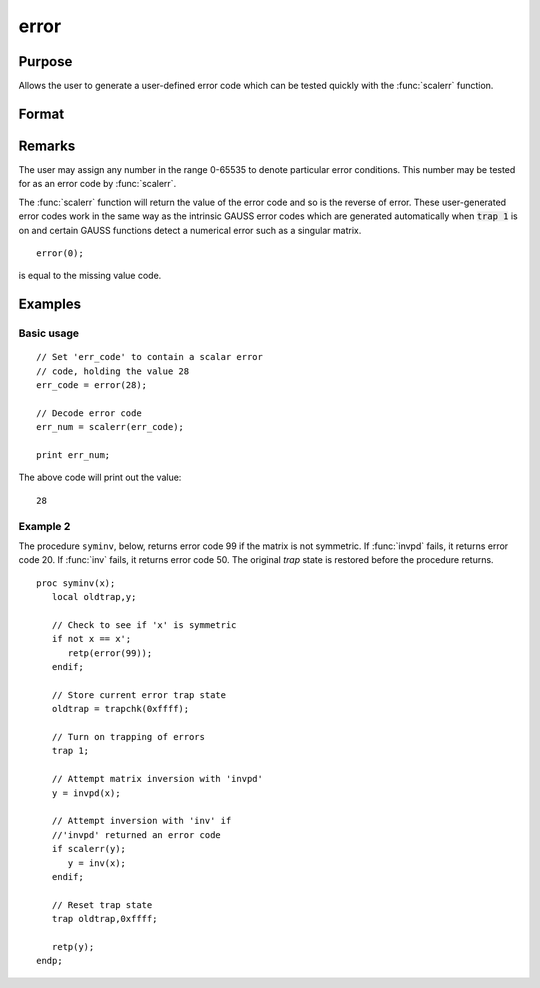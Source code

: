 
error
==============================================

Purpose
----------------

Allows the user to generate a user-defined error
code which can be tested quickly with the :func:`scalerr`
function.

Format
----------------
.. function:: error(x)

    :param x: in the range 0-65535.
    :type x: scalar

    :returns: y (*scalar*) error code which can be interpreted as
        an integer with the :func:`scalerr` function.

Remarks
-------

The user may assign any number in the range 0-65535 to denote particular
error conditions. This number may be tested for as an error code by
:func:`scalerr`.

The :func:`scalerr` function will return the value of the error code and so is
the reverse of error. These user-generated error codes work in the same
way as the intrinsic GAUSS error codes which are generated automatically
when :code:`trap 1` is on and certain GAUSS functions detect a numerical
error such as a singular matrix.

::

    error(0);

is equal to the missing value code.


Examples
----------------

Basic usage
+++++++++++

::

    // Set 'err_code' to contain a scalar error
    // code, holding the value 28
    err_code = error(28);
    
    // Decode error code
    err_num = scalerr(err_code);
    
    print err_num;

The above code will print out the value:

::

    28

Example 2
+++++++++

The procedure ``syminv``, below, returns error code 99 if the matrix is not
symmetric. If :func:`invpd` fails, it returns error code 20. If
:func:`inv` fails, it returns error code 50. The original `trap` state is
restored before the procedure returns.

::

    proc syminv(x);
       local oldtrap,y;
    
       // Check to see if 'x' is symmetric
       if not x == x';
          retp(error(99));
       endif;
    
       // Store current error trap state
       oldtrap = trapchk(0xffff);
    
       // Turn on trapping of errors
       trap 1;
    
       // Attempt matrix inversion with 'invpd'
       y = invpd(x);
    
       // Attempt inversion with 'inv' if
       //'invpd' returned an error code
       if scalerr(y);
          y = inv(x);
       endif;
    
       // Reset trap state 
       trap oldtrap,0xffff;
    
       retp(y);
    endp;

.. seealso:: Functions :func:`scalerr`, `trap`, `trapchk`

